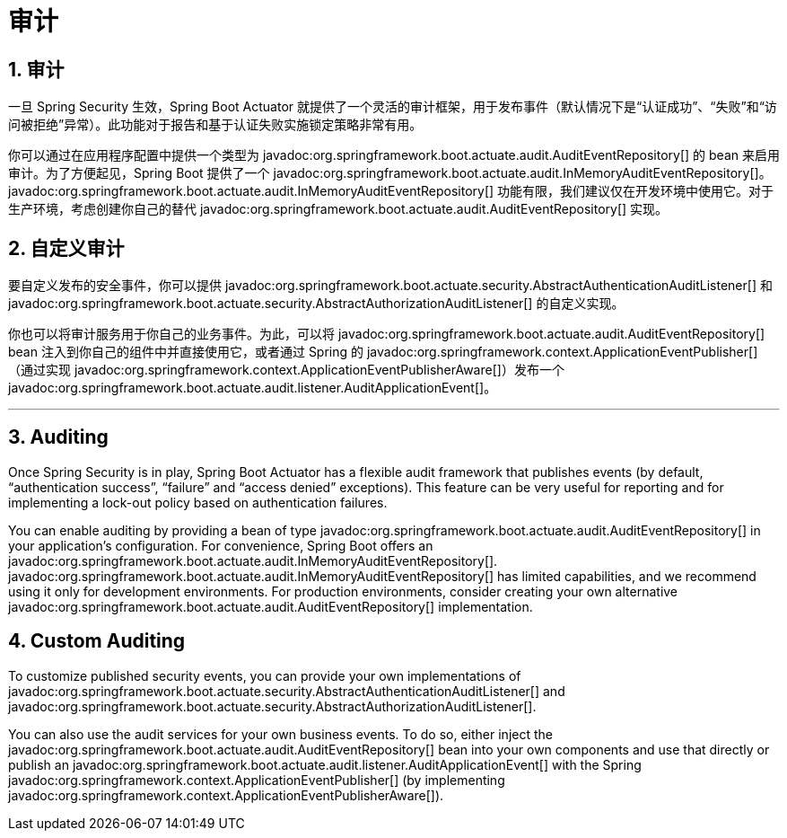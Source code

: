 = 审计
:encoding: utf-8
:numbered:

[[actuator.auditing]]
== 审计
一旦 Spring Security 生效，Spring Boot Actuator 就提供了一个灵活的审计框架，用于发布事件（默认情况下是“`认证成功`”、“`失败`”和“`访问被拒绝`”异常）。此功能对于报告和基于认证失败实施锁定策略非常有用。

你可以通过在应用程序配置中提供一个类型为 javadoc:org.springframework.boot.actuate.audit.AuditEventRepository[] 的 bean 来启用审计。为了方便起见，Spring Boot 提供了一个 javadoc:org.springframework.boot.actuate.audit.InMemoryAuditEventRepository[]。javadoc:org.springframework.boot.actuate.audit.InMemoryAuditEventRepository[] 功能有限，我们建议仅在开发环境中使用它。对于生产环境，考虑创建你自己的替代 javadoc:org.springframework.boot.actuate.audit.AuditEventRepository[] 实现。

[[actuator.auditing.custom]]
== 自定义审计
要自定义发布的安全事件，你可以提供 javadoc:org.springframework.boot.actuate.security.AbstractAuthenticationAuditListener[] 和 javadoc:org.springframework.boot.actuate.security.AbstractAuthorizationAuditListener[] 的自定义实现。

你也可以将审计服务用于你自己的业务事件。为此，可以将 javadoc:org.springframework.boot.actuate.audit.AuditEventRepository[] bean 注入到你自己的组件中并直接使用它，或者通过 Spring 的 javadoc:org.springframework.context.ApplicationEventPublisher[]（通过实现 javadoc:org.springframework.context.ApplicationEventPublisherAware[]）发布一个 javadoc:org.springframework.boot.actuate.audit.listener.AuditApplicationEvent[]。

'''
[[actuator.auditing]]
== Auditing
Once Spring Security is in play, Spring Boot Actuator has a flexible audit framework that publishes events (by default, "`authentication success`", "`failure`" and "`access denied`" exceptions).
This feature can be very useful for reporting and for implementing a lock-out policy based on authentication failures.

You can enable auditing by providing a bean of type javadoc:org.springframework.boot.actuate.audit.AuditEventRepository[] in your application's configuration.
For convenience, Spring Boot offers an javadoc:org.springframework.boot.actuate.audit.InMemoryAuditEventRepository[].
javadoc:org.springframework.boot.actuate.audit.InMemoryAuditEventRepository[] has limited capabilities, and we recommend using it only for development environments.
For production environments, consider creating your own alternative javadoc:org.springframework.boot.actuate.audit.AuditEventRepository[] implementation.

[[actuator.auditing.custom]]
== Custom Auditing
To customize published security events, you can provide your own implementations of javadoc:org.springframework.boot.actuate.security.AbstractAuthenticationAuditListener[] and javadoc:org.springframework.boot.actuate.security.AbstractAuthorizationAuditListener[].

You can also use the audit services for your own business events.
To do so, either inject the javadoc:org.springframework.boot.actuate.audit.AuditEventRepository[] bean into your own components and use that directly or publish an javadoc:org.springframework.boot.actuate.audit.listener.AuditApplicationEvent[] with the Spring javadoc:org.springframework.context.ApplicationEventPublisher[] (by implementing javadoc:org.springframework.context.ApplicationEventPublisherAware[]).